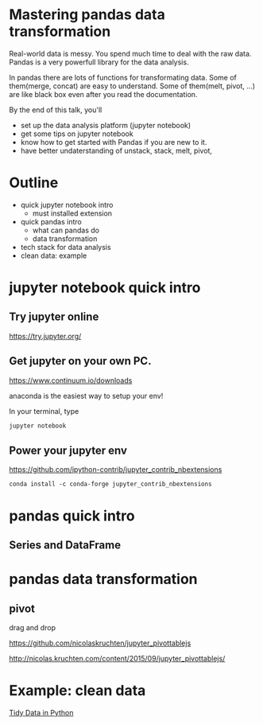 
* Mastering pandas data transformation

Real-world data is messy.
You spend much time to deal with the raw data.
Pandas is a very powerfull library for the data analysis.

In pandas
there are lots of functions for transformating data.
Some of them(merge, concat) are easy to understand.
Some of them(melt, pivot, ...) are like black box even
after you read the documentation.

By the end of this talk, you'll 
 + set up the data analysis platform (jupyter notebook)
 + get some tips on jupyter notebook
 + know how to get started with Pandas if you are new to it. 
 + have better undaterstanding of unstack, stack, melt, pivot,

* Outline

+ quick jupyter notebook intro
  - must installed extension
+ quick pandas intro
  - what can pandas do
  - data transformation
+ tech stack for data analysis
+ clean data: example

* jupyter notebook quick intro

** Try jupyter online

https://try.jupyter.org/

** Get jupyter on your own PC.

https://www.continuum.io/downloads

anaconda is the easiest way to setup your env!

In your terminal, type

#+BEGIN_SRC sh
jupyter notebook
#+END_SRC

** Power your jupyter env

https://github.com/ipython-contrib/jupyter_contrib_nbextensions

#+BEGIN_EXAMPLE
conda install -c conda-forge jupyter_contrib_nbextensions
#+END_EXAMPLE

* pandas quick intro

** Series and DataFrame
  
* pandas data transformation
  
** pivot

drag and drop

https://github.com/nicolaskruchten/jupyter_pivottablejs

http://nicolas.kruchten.com/content/2015/09/jupyter_pivottablejs/

* Example: clean data

[[http://www.jeannicholashould.com/tidy-data-in-python.html][Tidy Data in Python]]
